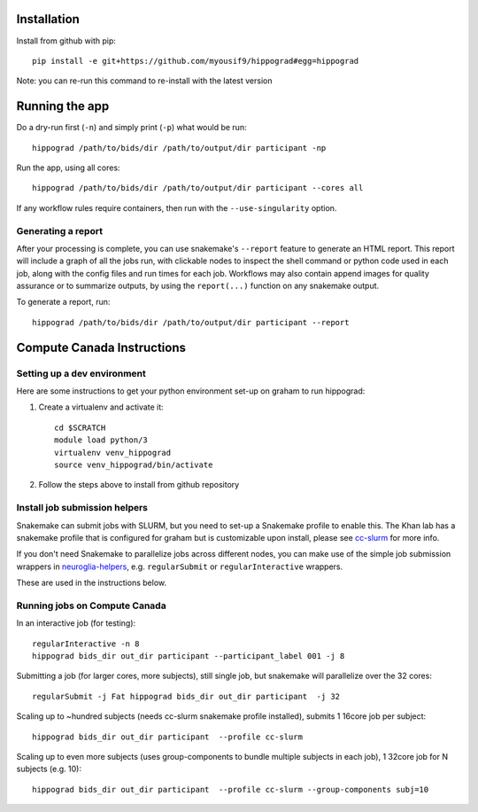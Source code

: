 Installation
============

Install from github with pip::

    pip install -e git+https://github.com/myousif9/hippograd#egg=hippograd

Note: you can re-run this command to re-install with the latest version

Running the app
===============

Do a dry-run first (``-n``) and simply print (``-p``) what would be run::
    
    hippograd /path/to/bids/dir /path/to/output/dir participant -np

Run the app, using all cores::
    
    hippograd /path/to/bids/dir /path/to/output/dir participant --cores all

If any workflow rules require containers, then run with the ``--use-singularity`` option.


Generating a report
-------------------

After your processing is complete, you can use snakemake's ``--report`` feature to generate 
an HTML report. This report will include a graph of all the jobs run, with clickable nodes 
to inspect the shell command or python code used in each job, along with the config files and
run times for each job. Workflows may also contain append images for quality assurance or to 
summarize outputs, by using the ``report(...)`` function on any snakemake output.

To generate a report, run::

    hippograd /path/to/bids/dir /path/to/output/dir participant --report

Compute Canada Instructions
===========================

Setting up a dev environment
----------------------------

Here are some instructions to get your python environment set-up on graham to run hippograd:

#. Create a virtualenv and activate it::

      cd $SCRATCH
      module load python/3
      virtualenv venv_hippograd
      source venv_hippograd/bin/activate

#. Follow the steps above to install from github repository

Install job submission helpers
------------------------------

Snakemake can submit jobs with SLURM, but you need to set-up a Snakemake profile to enable this. The Khan lab has a 
snakemake profile that is configured for graham but is customizable upon install, please see `cc-slurm <https://github.com/khanlab/cc-slurm>`_ for more info.

If you don't need Snakemake to parallelize jobs across different nodes, you can make use of the simple job submission wrappers in `neuroglia-helpers <https://github.com/khanlab/neuroglia-helpers>`_, e.g. ``regularSubmit`` or ``regularInteractive`` wrappers.

These are used in the instructions below.

Running jobs on Compute Canada
------------------------------

In an interactive job (for testing)::
    
    regularInteractive -n 8
    hippograd bids_dir out_dir participant --participant_label 001 -j 8


Submitting a job (for larger cores, more subjects), still single job, but snakemake will parallelize over the 32 cores::

    regularSubmit -j Fat hippograd bids_dir out_dir participant  -j 32


Scaling up to ~hundred subjects (needs cc-slurm snakemake profile installed), submits 1 16core job per subject::
    
    hippograd bids_dir out_dir participant  --profile cc-slurm


Scaling up to even more subjects (uses group-components to bundle multiple subjects in each job), 1 32core job for N subjects (e.g. 10)::
    
    hippograd bids_dir out_dir participant  --profile cc-slurm --group-components subj=10

